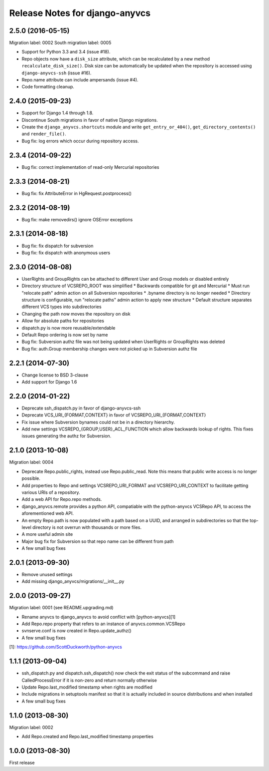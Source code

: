 ===============================
Release Notes for django-anyvcs
===============================

2.5.0 (2016-05-15)
------------------

Migration label: 0002
South migration label: 0005

* Support for Python 3.3 and 3.4 (issue #18).
* Repo objects now have a ``disk_size`` attribute, which can be recalculated by
  a new method ``recalculate_disk_size()``. Disk size can be automatically be
  updated when the repository is accessed using ``django-anyvcs-ssh``
  (issue #16).
* Repo.name attribute can include ampersands (issue #4).
* Code formatting cleanup.

2.4.0 (2015-09-23)
------------------

* Support for Django 1.4 through 1.8.
* Discontinue South migrations in favor of native Django migrations.
* Create the ``django_anyvcs.shortcuts`` module and write
  ``get_entry_or_404()``, ``get_directory_contents()`` and ``render_file()``.
* Bug fix: log errors which occur during repository access.

2.3.4 (2014-09-22)
------------------

* Bug fix: correct implementation of read-only Mercurial repositories

2.3.3 (2014-08-21)
------------------

* Bug fix: fix AttributeError in HgRequest.postprocess()

2.3.2 (2014-08-19)
------------------

* Bug fix: make removedirs() ignore OSError exceptions

2.3.1 (2014-08-18)
------------------

* Bug fix: fix dispatch for subversion
* Bug fix: fix dispatch with anonymous users

2.3.0 (2014-08-08)
------------------

* UserRights and GroupRights can be attached to different User and Group models
  or disabled entirely
* Directory structure of VCSREPO_ROOT was simplified
  * Backwards compatible for git and Mercurial
  * Must run "relocate path" admin action on all Subversion repositories
  * .byname directory is no longer needed
  * Directory structure is configurable, run "relocate paths" admin action to
  apply new structure
  * Default structure separates different VCS types into subdirectories
* Changing the path now moves the repository on disk
* Allow for absolute paths for repositories
* dispatch.py is now more reusable/extendable
* Default Repo ordering is now set by name
* Bug fix: Subversion authz file was not being updated when UserRights or
  GroupRights was deleted
* Bug fix: auth.Group membership changes were not picked up in Subversion authz
  file

2.2.1 (2014-07-30)
------------------

* Change license to BSD 3-clause
* Add support for Django 1.6

2.2.0 (2014-01-22)
------------------

* Deprecate ssh_dispatch.py in favor of django-anyvcs-ssh
* Deprecate VCS_URI_{FORMAT,CONTEXT} in favor of VCSREPO_URI_{FORMAT,CONTEXT}
* Fix issue where Subversion bynames could not be in a directory hierarchy.
* Add new settings VCSREPO_{GROUP,USER}_ACL_FUNCTION which allow backwards
  lookup of rights. This fixes issues generating the authz for Subversion.

2.1.0 (2013-10-08)
------------------

Migration label: 0004

* Deprecate Repo.public_rights, instead use Repo.public_read.  Note this means
  that public write access is no longer possible.
* Add properties to Repo and settings VCSREPO_URI_FORMAT and
  VCSREPO_URI_CONTEXT to facilitate getting various URIs of a repository.
* Add a web API for Repo.repo methods.
* django_anyvcs.remote provides a python API, compatiable with the
  python-anyvcs VCSRepo API, to access the aforementioned web API.
* An empty Repo.path is now populated with a path based on a UUID, and
  arranged in subdirectories so that the top-level directory is not overrun
  with thousands or more files.
* A more useful admin site
* Major bug fix for Subversion so that repo name can be different from path
* A few small bug fixes

2.0.1 (2013-09-30)
------------------

* Remove unused settings
* Add missing django_anyvcs/migrations/__init__.py

2.0.0 (2013-09-27)
------------------

Migration label: 0001 (see README.upgrading.md)

* Rename anyvcs to django_anyvcs to avoid conflict with [python-anyvcs][1]
* Add Repo.repo property that refers to an instance of anyvcs.common.VCSRepo
* svnserve.conf is now created in Repo.update_authz()
* A few small bug fixes

[1]: https://github.com/ScottDuckworth/python-anyvcs

1.1.1 (2013-09-04)
------------------

* ssh_dispatch.py and dispatch.ssh_dispatch() now check the exit status of
  the subcommand and raise CalledProcessError if it is non-zero and return
  normally otherwise
* Update Repo.last_modified timestamp when rights are modified
* Include migrations in setuptools manifest so that it is actually included in
  source distributions and when installed
* A few small bug fixes

1.1.0 (2013-08-30)
------------------

Migration label: 0002

* Add Repo.created and Repo.last_modified timestamp properties

1.0.0 (2013-08-30)
------------------

First release
